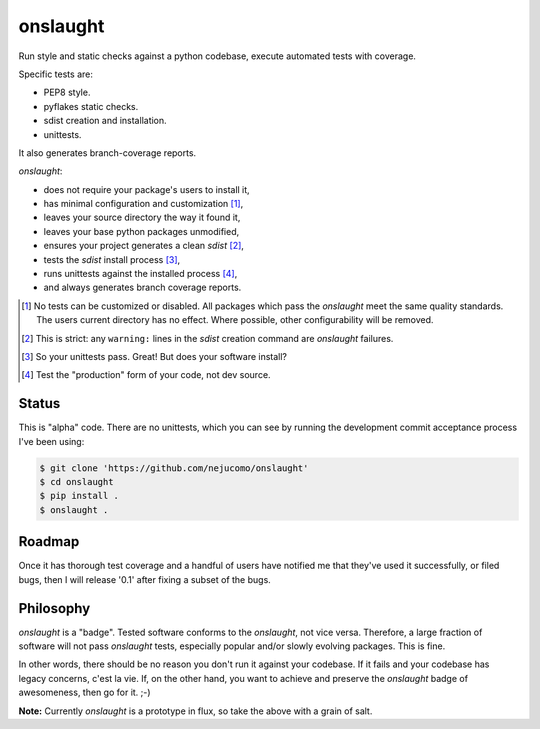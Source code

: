 =========
onslaught
=========

Run style and static checks against a python codebase, execute automated
tests with coverage.

Specific tests are:

* PEP8 style.
* pyflakes static checks.
* sdist creation and installation.
* unittests.

It also generates branch-coverage reports.

`onslaught`:

- does not require your package's users to install it,
- has minimal configuration and customization [#]_,
- leaves your source directory the way it found it,
- leaves your base python packages unmodified,
- ensures your project generates a clean `sdist` [#]_,
- tests the `sdist` install process [#]_,
- runs unittests against the installed process [#]_,
- and always generates branch coverage reports.

.. [#] No tests can be customized or disabled. All packages which pass
       the `onslaught` meet the same quality standards. The users current
       directory has no effect. Where possible, other configurability
       will be removed.

.. [#] This is strict: any ``warning:`` lines in the `sdist` creation
       command are `onslaught` failures.

.. [#] So your unittests pass. Great! But does your software install?

.. [#] Test the "production" form of your code, not dev source.

Status
======

This is "alpha" code. There are no unittests, which you can see by
running the development commit acceptance process I've been using:

.. code:: bash

   $ git clone 'https://github.com/nejucomo/onslaught'
   $ cd onslaught
   $ pip install .
   $ onslaught .

Roadmap
=======

Once it has thorough test coverage and a handful of users have notified
me that they've used it successfully, or filed bugs, then I will release
'0.1' after fixing a subset of the bugs.

Philosophy
==========

`onslaught` is a "badge". Tested software conforms to the `onslaught`,
not vice versa. Therefore, a large fraction of software will not pass
`onslaught` tests, especially popular and/or slowly evolving
packages. This is fine.

In other words, there should be no reason you don't run it against
your codebase. If it fails and your codebase has legacy concerns, c'est
la vie. If, on the other hand, you want to achieve and preserve the
`onslaught` badge of awesomeness, then go for it. ;-)

**Note:** Currently `onslaught` is a prototype in flux, so take the
above with a grain of salt.
